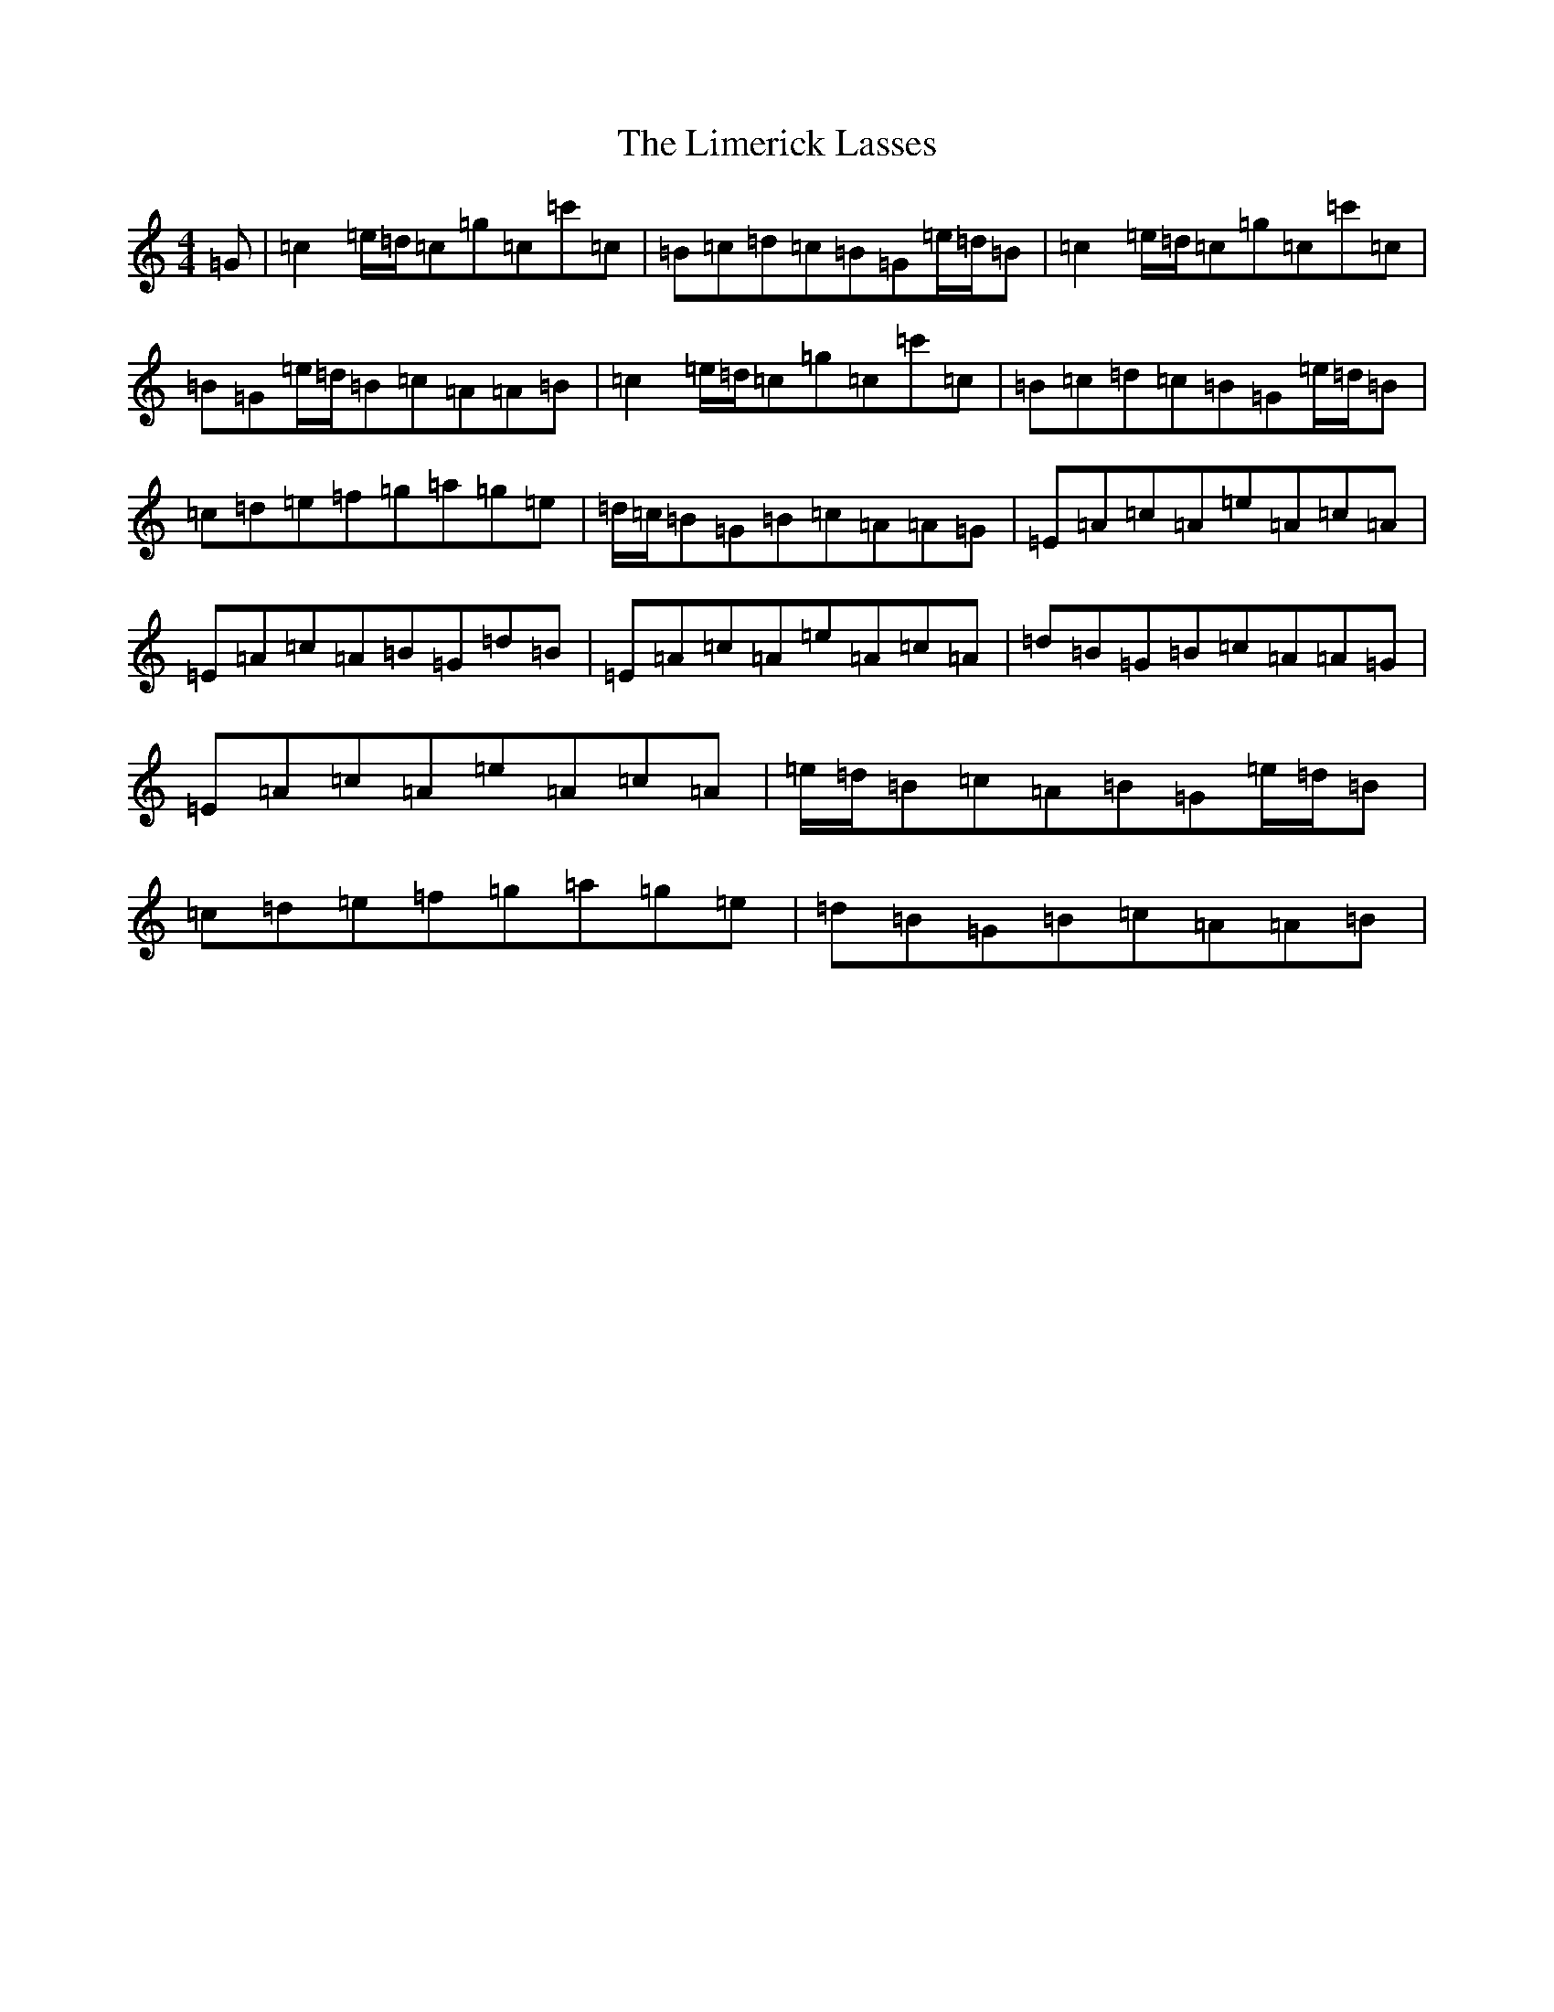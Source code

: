 X: 3171
T: Limerick Lasses, The
S: https://thesession.org/tunes/516#setting516
Z: D Major
R: reel
M:4/4
L:1/8
K: C Major
=G|=c2=e/2=d/2=c=g=c=c'=c|=B=c=d=c=B=G=e/2=d/2=B|=c2=e/2=d/2=c=g=c=c'=c|=B=G=e/2=d/2=B=c=A=A=B|=c2=e/2=d/2=c=g=c=c'=c|=B=c=d=c=B=G=e/2=d/2=B|=c=d=e=f=g=a=g=e|=d/2=c/2=B=G=B=c=A=A=G|=E=A=c=A=e=A=c=A|=E=A=c=A=B=G=d=B|=E=A=c=A=e=A=c=A|=d=B=G=B=c=A=A=G|=E=A=c=A=e=A=c=A|=e/2=d/2=B=c=A=B=G=e/2=d/2=B|=c=d=e=f=g=a=g=e|=d=B=G=B=c=A=A=B|